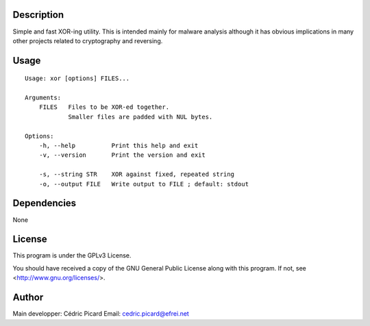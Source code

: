 Description
===========

Simple and fast XOR-ing utility. This is intended mainly for malware analysis
although it has obvious implications in many other projects related to
cryptography and reversing.

Usage
=====

::

    Usage: xor [options] FILES...

    Arguments:
        FILES   Files to be XOR-ed together.
                Smaller files are padded with NUL bytes.

    Options:
        -h, --help          Print this help and exit
        -v, --version       Print the version and exit

        -s, --string STR    XOR against fixed, repeated string
        -o, --output FILE   Write output to FILE ; default: stdout

Dependencies
============

None

License
=======

This program is under the GPLv3 License.

You should have received a copy of the GNU General Public License
along with this program. If not, see <http://www.gnu.org/licenses/>.

Author
======

Main developper: Cédric Picard
Email:           cedric.picard@efrei.net
